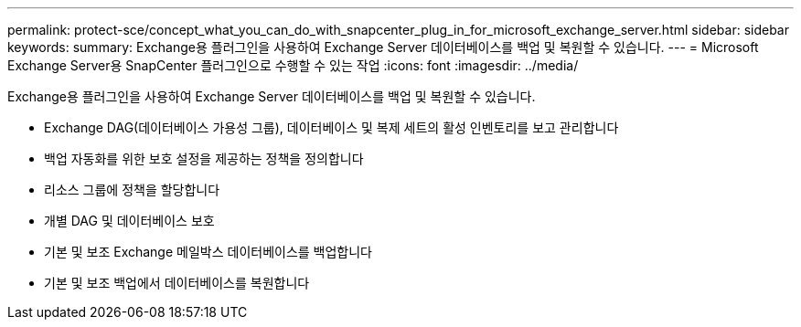 ---
permalink: protect-sce/concept_what_you_can_do_with_snapcenter_plug_in_for_microsoft_exchange_server.html 
sidebar: sidebar 
keywords:  
summary: Exchange용 플러그인을 사용하여 Exchange Server 데이터베이스를 백업 및 복원할 수 있습니다. 
---
= Microsoft Exchange Server용 SnapCenter 플러그인으로 수행할 수 있는 작업
:icons: font
:imagesdir: ../media/


[role="lead"]
Exchange용 플러그인을 사용하여 Exchange Server 데이터베이스를 백업 및 복원할 수 있습니다.

* Exchange DAG(데이터베이스 가용성 그룹), 데이터베이스 및 복제 세트의 활성 인벤토리를 보고 관리합니다
* 백업 자동화를 위한 보호 설정을 제공하는 정책을 정의합니다
* 리소스 그룹에 정책을 할당합니다
* 개별 DAG 및 데이터베이스 보호
* 기본 및 보조 Exchange 메일박스 데이터베이스를 백업합니다
* 기본 및 보조 백업에서 데이터베이스를 복원합니다

